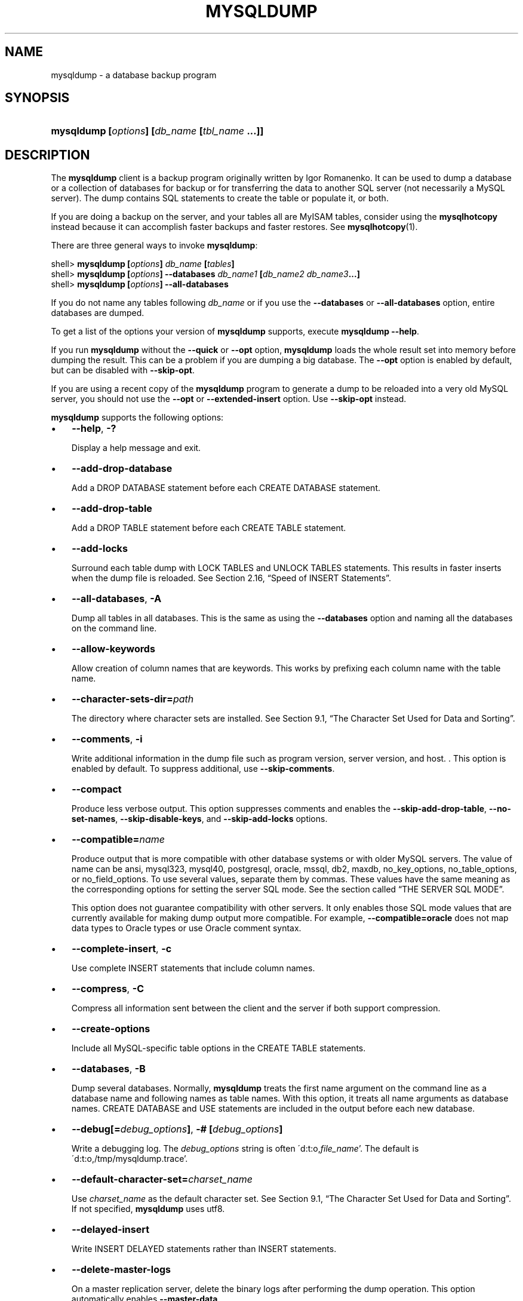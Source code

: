 .\" ** You probably do not want to edit this file directly **
.\" It was generated using the DocBook XSL Stylesheets (version 1.69.1).
.\" Instead of manually editing it, you probably should edit the DocBook XML
.\" source for it and then use the DocBook XSL Stylesheets to regenerate it.
.TH "\\FBMYSQLDUMP\\FR" "1" "08/24/2006" "MySQL 5.0" "MySQL Database System"
.\" disable hyphenation
.nh
.\" disable justification (adjust text to left margin only)
.ad l
.SH "NAME"
mysqldump \- a database backup program
.SH "SYNOPSIS"
.HP 45
\fBmysqldump [\fR\fB\fIoptions\fR\fR\fB] [\fR\fB\fIdb_name\fR\fR\fB [\fR\fB\fItbl_name\fR\fR\fB ...]]\fR
.SH "DESCRIPTION"
.PP
The
\fBmysqldump\fR
client is a backup program originally written by Igor Romanenko. It can be used to dump a database or a collection of databases for backup or for transferring the data to another SQL server (not necessarily a MySQL server). The dump contains SQL statements to create the table or populate it, or both.
.PP
If you are doing a backup on the server, and your tables all are
MyISAM
tables, consider using the
\fBmysqlhotcopy\fR
instead because it can accomplish faster backups and faster restores. See
\fBmysqlhotcopy\fR(1).
.PP
There are three general ways to invoke
\fBmysqldump\fR:
.sp
.nf
shell> \fBmysqldump [\fR\fB\fIoptions\fR\fR\fB] \fR\fB\fIdb_name\fR\fR\fB [\fR\fB\fItables\fR\fR\fB]\fR
shell> \fBmysqldump [\fR\fB\fIoptions\fR\fR\fB] \-\-databases \fR\fB\fIdb_name1\fR\fR\fB [\fR\fB\fIdb_name2\fR\fR\fB \fR\fB\fIdb_name3\fR\fR\fB...]\fR
shell> \fBmysqldump [\fR\fB\fIoptions\fR\fR\fB] \-\-all\-databases\fR
.fi
.PP
If you do not name any tables following
\fIdb_name\fR
or if you use the
\fB\-\-databases\fR
or
\fB\-\-all\-databases\fR
option, entire databases are dumped.
.PP
To get a list of the options your version of
\fBmysqldump\fR
supports, execute
\fBmysqldump \-\-help\fR.
.PP
If you run
\fBmysqldump\fR
without the
\fB\-\-quick\fR
or
\fB\-\-opt\fR
option,
\fBmysqldump\fR
loads the whole result set into memory before dumping the result. This can be a problem if you are dumping a big database. The
\fB\-\-opt\fR
option is enabled by default, but can be disabled with
\fB\-\-skip\-opt\fR.
.PP
If you are using a recent copy of the
\fBmysqldump\fR
program to generate a dump to be reloaded into a very old MySQL server, you should not use the
\fB\-\-opt\fR
or
\fB\-\-extended\-insert\fR
option. Use
\fB\-\-skip\-opt\fR
instead.
.PP
\fBmysqldump\fR
supports the following options:
.TP 3
\(bu
\fB\-\-help\fR,
\fB\-?\fR
.sp
Display a help message and exit.
.TP
\(bu
\fB\-\-add\-drop\-database\fR
.sp
Add a
DROP DATABASE
statement before each
CREATE DATABASE
statement.
.TP
\(bu
\fB\-\-add\-drop\-table\fR
.sp
Add a
DROP TABLE
statement before each
CREATE TABLE
statement.
.TP
\(bu
\fB\-\-add\-locks\fR
.sp
Surround each table dump with
LOCK TABLES
and
UNLOCK TABLES
statements. This results in faster inserts when the dump file is reloaded. See
Section\ 2.16, \(lqSpeed of INSERT Statements\(rq.
.TP
\(bu
\fB\-\-all\-databases\fR,
\fB\-A\fR
.sp
Dump all tables in all databases. This is the same as using the
\fB\-\-databases\fR
option and naming all the databases on the command line.
.TP
\(bu
\fB\-\-allow\-keywords\fR
.sp
Allow creation of column names that are keywords. This works by prefixing each column name with the table name.
.TP
\(bu
\fB\-\-character\-sets\-dir=\fR\fB\fIpath\fR\fR
.sp
The directory where character sets are installed. See
Section\ 9.1, \(lqThe Character Set Used for Data and Sorting\(rq.
.TP
\(bu
\fB\-\-comments\fR,
\fB\-i\fR
.sp
Write additional information in the dump file such as program version, server version, and host. . This option is enabled by default. To suppress additional, use
\fB\-\-skip\-comments\fR.
.TP
\(bu
\fB\-\-compact\fR
.sp
Produce less verbose output. This option suppresses comments and enables the
\fB\-\-skip\-add\-drop\-table\fR,
\fB\-\-no\-set\-names\fR,
\fB\-\-skip\-disable\-keys\fR, and
\fB\-\-skip\-add\-locks\fR
options.
.TP
\(bu
\fB\-\-compatible=\fR\fB\fIname\fR\fR
.sp
Produce output that is more compatible with other database systems or with older MySQL servers. The value of
name
can be
ansi,
mysql323,
mysql40,
postgresql,
oracle,
mssql,
db2,
maxdb,
no_key_options,
no_table_options, or
no_field_options. To use several values, separate them by commas. These values have the same meaning as the corresponding options for setting the server SQL mode. See
the section called \(lqTHE SERVER SQL MODE\(rq.
.sp
This option does not guarantee compatibility with other servers. It only enables those SQL mode values that are currently available for making dump output more compatible. For example,
\fB\-\-compatible=oracle\fR
does not map data types to Oracle types or use Oracle comment syntax.
.TP
\(bu
\fB\-\-complete\-insert\fR,
\fB\-c\fR
.sp
Use complete
INSERT
statements that include column names.
.TP
\(bu
\fB\-\-compress\fR,
\fB\-C\fR
.sp
Compress all information sent between the client and the server if both support compression.
.TP
\(bu
\fB\-\-create\-options\fR
.sp
Include all MySQL\-specific table options in the
CREATE TABLE
statements.
.TP
\(bu
\fB\-\-databases\fR,
\fB\-B\fR
.sp
Dump several databases. Normally,
\fBmysqldump\fR
treats the first name argument on the command line as a database name and following names as table names. With this option, it treats all name arguments as database names.
CREATE DATABASE
and
USE
statements are included in the output before each new database.
.TP
\(bu
\fB\-\-debug[=\fR\fB\fIdebug_options\fR\fR\fB]\fR,
\fB\-# [\fR\fB\fIdebug_options\fR\fR\fB]\fR
.sp
Write a debugging log. The
\fIdebug_options\fR
string is often
\'d:t:o,\fIfile_name\fR'. The default is
\'d:t:o,/tmp/mysqldump.trace'.
.TP
\(bu
\fB\-\-default\-character\-set=\fR\fB\fIcharset_name\fR\fR
.sp
Use
\fIcharset_name\fR
as the default character set. See
Section\ 9.1, \(lqThe Character Set Used for Data and Sorting\(rq. If not specified,
\fBmysqldump\fR
uses
utf8.
.TP
\(bu
\fB\-\-delayed\-insert\fR
.sp
Write
INSERT DELAYED
statements rather than
INSERT
statements.
.TP
\(bu
\fB\-\-delete\-master\-logs\fR
.sp
On a master replication server, delete the binary logs after performing the dump operation. This option automatically enables
\fB\-\-master\-data\fR.
.TP
\(bu
\fB\-\-disable\-keys\fR,
\fB\-K\fR
.sp
For each table, surround the
INSERT
statements with
/*!40000 ALTER TABLE \fItbl_name\fR DISABLE KEYS */;
and
/*!40000 ALTER TABLE \fItbl_name\fR ENABLE KEYS */;
statements. This makes loading the dump file faster because the indexes are created after all rows are inserted. This option is effective for
MyISAM
tables only.
.TP
\(bu
\fB\-\-extended\-insert\fR,
\fB\-e\fR
.sp
Use multiple\-row
INSERT
syntax that include several
VALUES
lists. This results in a smaller dump file and speeds up inserts when the file is reloaded.
.TP
\(bu
\fB\-\-fields\-terminated\-by=...\fR,
\fB\-\-fields\-enclosed\-by=...\fR,
\fB\-\-fields\-optionally\-enclosed\-by=...\fR,
\fB\-\-fields\-escaped\-by=...\fR,
\fB\-\-lines\-terminated\-by=...\fR
.sp
These options are used with the
\fB\-T\fR
option and have the same meaning as the corresponding clauses for
LOAD DATA INFILE. See
Section\ 2.5, \(lqLOAD DATA INFILE Syntax\(rq.
.TP
\(bu
\fB\-\-first\-slave\fR,
\fB\-x\fR
.sp
Deprecated. Now renamed to
\fB\-\-lock\-all\-tables\fR.
.TP
\(bu
\fB\-\-flush\-logs\fR,
\fB\-F\fR
.sp
Flush the MySQL server log files before starting the dump. This option requires the
RELOAD
privilege. Note that if you use this option in combination with the
\fB\-\-all\-databases\fR
(or
\fB\-A\fR) option, the logs are flushed
\fIfor each database dumped\fR. The exception is when using
\fB\-\-lock\-all\-tables\fR
or
\fB\-\-master\-data\fR: In this case, the logs are flushed only once, corresponding to the moment that all tables are locked. If you want your dump and the log flush to happen at exactly the same moment, you should use
\fB\-\-flush\-logs\fR
together with either
\fB\-\-lock\-all\-tables\fR
or
\fB\-\-master\-data\fR.
.TP
\(bu
\fB\-\-force\fR,
\fB\-f\fR
.sp
Continue even if an SQL error occurs during a table dump.
.sp
One use for this option is to cause
\fBmysqldump\fR
to continue executing even when it encounters a view that has become invalid because the defintion refers to a table that has been dropped. Without
\fB\-\-force\fR,
\fBmysqldump\fR
exits with an error message. With
\fB\-\-force\fR,
\fBmysqldump\fR
prints the error message, but it also writes a SQL comment containing the view definition to the dump output and continues executing.
.TP
\(bu
\fB\-\-host=\fR\fB\fIhost_name\fR\fR,
\fB\-h \fR\fB\fIhost_name\fR\fR
.sp
Dump data from the MySQL server on the given host. The default host is
localhost.
.TP
\(bu
\fB\-\-hex\-blob\fR
.sp
Dump binary columns using hexadecimal notation (for example,
\'abc'
becomes
0x616263). The affected data types are
BINARY,
VARBINARY, and
BLOB. As of MySQL 5.0.13,
BIT
columns are affected as well.
.TP
\(bu
\fB\-\-ignore\-table=\fR\fB\fIdb_name.tbl_name\fR\fR
.sp
Do not dump the given table, which must be specified using both the database and table names. To ignore multiple tables, use this option multiple times.
.TP
\(bu
\fB\-\-insert\-ignore\fR
.sp
Write
INSERT
statements with the
IGNORE
option.
.TP
\(bu
\fB\-\-lock\-all\-tables\fR,
\fB\-x\fR
.sp
Lock all tables across all databases. This is achieved by acquiring a global read lock for the duration of the whole dump. This option automatically turns off
\fB\-\-single\-transaction\fR
and
\fB\-\-lock\-tables\fR.
.TP
\(bu
\fB\-\-lock\-tables\fR,
\fB\-l\fR
.sp
Lock all tables before starting the dump. The tables are locked with
READ LOCAL
to allow concurrent inserts in the case of
MyISAM
tables. For transactional tables such as
InnoDB
and
BDB,
\fB\-\-single\-transaction\fR
is a much better option, because it does not need to lock the tables at all.
.sp
Please note that when dumping multiple databases,
\fB\-\-lock\-tables\fR
locks tables for each database separately. So, this option does not guarantee that the tables in the dump file are logically consistent between databases. Tables in different databases may be dumped in completely different states.
.TP
\(bu
\fB\-\-master\-data[=\fR\fB\fIvalue\fR\fR\fB]\fR
.sp
Write the binary log filename and position to the output. This option requires the
RELOAD
privilege and the binary log must be enabled. If the option value is equal to 1, the position and filename are written to the dump output in the form of a
CHANGE MASTER
statement that makes a slave server start from the correct position in the master's binary logs if you use this SQL dump of the master to set up a slave. If the option value is equal to 2, the
CHANGE MASTER
statement is written as an SQL comment. This is the default action if
\fIvalue\fR
is omitted.
.sp
The
\fB\-\-master\-data\fR
option turns on
\fB\-\-lock\-all\-tables\fR, unless
\fB\-\-single\-transaction\fR
also is specified (in which case, a global read lock is only acquired a short time at the beginning of the dump. See also the description for
\fB\-\-single\-transaction\fR. In all cases, any action on logs happens at the exact moment of the dump. This option automatically turns off
\fB\-\-lock\-tables\fR.
.TP
\(bu
\fB\-\-no\-autocommit\fR
.sp
Enclose the
INSERT
statements for each dumped table within
SET AUTOCOMMIT=0
and
COMMIT
statements.
.TP
\(bu
\fB\-\-no\-create\-db\fR,
\fB\-n\fR
.sp
This option suppresses the
CREATE DATABASE
statements that are otherwise included in the output if the
\fB\-\-databases\fR
or
\fB\-\-all\-databases\fR
option is given.
.TP
\(bu
\fB\-\-no\-create\-info\fR,
\fB\-t\fR
.sp
Do not write
CREATE TABLE
statements that re\-create each dumped table.
.TP
\(bu
\fB\-\-no\-data\fR,
\fB\-d\fR
.sp
Do not write any row information for the table. This is very useful if you want to dump only the
CREATE TABLE
statement for the table.
.TP
\(bu
\fB\-\-opt\fR
.sp
This option is shorthand; it is the same as specifying
\fB\-\-add\-drop\-table \-\-add\-locks \-\-create\-options \-\-disable\-keys \-\-extended\-insert \-\-lock\-tables \-\-quick \-\-set\-charset\fR. It should give you a fast dump operation and produce a dump file that can be reloaded into a MySQL server quickly.
.sp
\fIThe \fR\fI\fB\-\-opt\fR\fR\fI option is enabled by default. To disable the options that it enables, use \fR\fI\fB\-\-skip\-opt\fR\fR. To disable only certain of the options enabled by
\fB\-\-opt\fR, use their
\fB\-\-skip\fR
forms; for example,
\fB\-\-skip\-add\-drop\-table\fR
or
\fB\-\-skip\-quick\fR. Alternatively, use
\fB\-\-skip\-opt\fR
to disable the options enabled by
\fB\-\-opt\fR, followed by options to enable the features that you want. Options are processed in order, so the options to enable features must follow
\fB\-\-skip\-opt\fR. For example,
\fB\-\-skip\-opt \-\-extended\-insert\fR
enables extended inserts, but
\fB \-\-extended\-insert \-\-skip\-opt\fR
does not.
.TP
\(bu
\fB\-\-order\-by\-primary\fR
.sp
Sorts each table's rows by its primary key, or its first unique index, if such an index exists. This is useful when dumping a
MyISAM
table to be loaded into an
InnoDB
table, but will make the dump itself take considerably longer.
.TP
\(bu
\fB\-\-password[=\fR\fB\fIpassword\fR\fR\fB]\fR,
\fB\-p[\fR\fB\fIpassword\fR\fR\fB]\fR
.sp
The password to use when connecting to the server. If you use the short option form (\fB\-p\fR), you
\fIcannot\fR
have a space between the option and the password. If you omit the
\fIpassword\fR
value following the
\fB\-\-password\fR
or
\fB\-p\fR
option on the command line, you are prompted for one.
.sp
Specifying a password on the command line should be considered insecure. See
Section\ 7.6, \(lqKeeping Your Password Secure\(rq.
.TP
\(bu
\fB\-\-port=\fR\fB\fIport_num\fR\fR,
\fB\-P \fR\fB\fIport_num\fR\fR
.sp
The TCP/IP port number to use for the connection.
.TP
\(bu
\fB\-\-protocol={TCP|SOCKET|PIPE|MEMORY}\fR
.sp
The connection protocol to use.
.TP
\(bu
\fB\-\-quick\fR,
\fB\-q\fR
.sp
This option is useful for dumping large tables. It forces
\fBmysqldump\fR
to retrieve rows for a table from the server a row at a time rather than retrieving the entire row set and buffering it in memory before writing it out.
.TP
\(bu
\fB\-\-quote\-names\fR,
\fB\-Q\fR
.sp
Quote database, table, and column names within \(oq`\(cq characters. If the
ANSI_QUOTES
SQL mode is enabled, names are quoted within \(oq"\(cq characters. This option is enabled by default. It can be disabled with
\fB\-\-skip\-quote\-names\fR, but this option should be given after any option such as
\fB\-\-compatible\fR
that may enable
\fB\-\-quote\-names\fR.
.TP
\(bu
\fB\-\-result\-file=\fR\fB\fIfile\fR\fR,
\fB\-r \fR\fB\fIfile\fR\fR
.sp
Direct output to a given file. This option should be used on Windows to prevent newline \(oq\\n\(cq characters from being converted to \(oq\\r\\n\(cq carriage return/newline sequences. The result file is created and its contents overwritten, even if an error occurs while generating the dump. The previous contents are lost.
.TP
\(bu
\fB\-\-routines\fR,
\fB\-R\fR
.sp
Dump stored routines (functions and procedures) from the dumped databases. The output generated by using
\fB\-\-routines\fR
contains
CREATE PROCEDURE
and
CREATE FUNCTION
statements to re\-create the routines. However, these statements do not include attributes such as the routine creation and modification timestamps. This means that when the routines are reloaded, they will be created with the timestamps equal to the reload time.
.sp
If you require routines to be re\-created with their original timestamp attributes, do not use
\fB\-\-routines\fR. Instead, dump and reload the contents of the
mysql.proc
table directly, using a MySQL account that has appropriate privileges for the
mysql
database.
.sp
This option was added in MySQL 5.0.13. Before that, stored routines are not dumped. Routine
DEFINER
values are not dumped until MySQL 5.0.20. This means that before 5.0.20, when routines are reloaded, they will be created with the definer set to the reloading user. If you require routines to be re\-created with their original definer, dump and load the contents of the
mysql.proc
table directly as described earlier.
.TP
\(bu
\fB\-\-set\-charset\fR
.sp
Add
SET NAMES \fIdefault_character_set\fR
to the output. This option is enabled by default. To suppress the
SET NAMES
statement, use
\fB\-\-skip\-set\-charset\fR.
.TP
\(bu
\fB\-\-single\-transaction\fR
.sp
This option issues a
BEGIN
SQL statement before dumping data from the server. It is useful only with transactional tables such as
InnoDB
and
BDB, because then it dumps the consistent state of the database at the time when
BEGIN
was issued without blocking any applications.
.sp
When using this option, you should keep in mind that only
InnoDB
tables are dumped in a consistent state. For example, any
MyISAM
or
MEMORY
tables dumped while using this option may still change state.
.sp
The
\fB\-\-single\-transaction\fR
option and the
\fB\-\-lock\-tables\fR
option are mutually exclusive, because
LOCK TABLES
causes any pending transactions to be committed implicitly.
.sp
This option is not supported for MySQL Cluster tables; the results cannot be guaranteed to be consistent due to the fact that the
NDBCluster
storage engine supports only the
READ_COMMITTED
transaction isolation level. You should always use
NDB
backup and restore instead.
.sp
To dump big tables, you should combine this option with
\fB\-\-quick\fR.
.TP
\(bu
\fB\-\-skip\-opt\fR
.sp
See the description for the
\fB\-\-opt\fR
option.
.TP
\(bu
\fB\-\-socket=\fR\fB\fIpath\fR\fR,
\fB\-S \fR\fB\fIpath\fR\fR
.sp
For connections to
localhost, the Unix socket file to use, or, on Windows, the name of the named pipe to use.
.TP
\(bu
\fB\-\-skip\-comments\fR
.sp
See the description for the
\fB\-\-comments\fR
option.
.TP
\(bu
\fB\-\-ssl*\fR
.sp
Options that begin with
\fB\-\-ssl\fR
specify whether to connect to the server via SSL and indicate where to find SSL keys and certificates. See
Section\ 7.7.3, \(lqSSL Command Options\(rq.
.TP
\(bu
\fB\-\-tab=\fR\fB\fIpath\fR\fR,
\fB\-T \fR\fB\fIpath\fR\fR
.sp
Produce tab\-separated data files. For each dumped table,
\fBmysqldump\fR
creates a
\fI\fItbl_name\fR\fR\fI.sql\fR
file that contains the
CREATE TABLE
statement that creates the table, and a
\fI\fItbl_name\fR\fR\fI.txt\fR
file that contains its data. The option value is the directory in which to write the files.
.sp
By default, the
\fI.txt\fR
data files are formatted using tab characters between column values and a newline at the end of each line. The format can be specified explicitly using the
\fB\-\-fields\-\fR\fB\fIxxx\fR\fR
and
\fB\-\-lines\-\-\fR\fB\fIxxx\fR\fR
options.
.sp
\fBNote\fR: This option should be used only when
\fBmysqldump\fR
is run on the same machine as the
\fBmysqld\fR
server. You must have the
FILE
privilege, and the server must have permission to write files in the directory that you specify.
.TP
\(bu
\fB\-\-tables\fR
.sp
Override the
\fB\-\-databases\fR
or
\fB\-B\fR
option. All name arguments following the option are regarded as table names.
.TP
\(bu
\fB\-\-triggers\fR
.sp
Dump triggers for each dumped table. This option is enabled by default; disable it with
\fB\-\-skip\-triggers\fR. This option was added in MySQL 5.0.11. Before that, triggers are not dumped.
.TP
\(bu
\fB\-\-tz\-utc\fR
.sp
Add
SET TIME_ZONE='+00:00'
to the dump file so that
TIMESTAMP
columns can be dumped and reloaded between servers in different time zones. Without this option,
TIMESTAMP
columns are dumped and reloaded in the time zones local to the source and destination servers, which can cause the values to change.
\fB\-\-tz\-utc\fR
also protects against changes due to daylight saving time.
\fB\-\-tz\-utc\fR
is enabled by default. To disable it, use
\fB\-\-skip\-tz\-utc\fR. This option was added in MySQL 5.0.15.
.TP
\(bu
\fB\-\-user=\fR\fB\fIuser_name\fR\fR,
\fB\-u \fR\fB\fIuser_name\fR\fR
.sp
The MySQL username to use when connecting to the server.
.TP
\(bu
\fB\-\-verbose\fR,
\fB\-v\fR
.sp
Verbose mode. Print more information about what the program does.
.TP
\(bu
\fB\-\-version\fR,
\fB\-V\fR
.sp
Display version information and exit.
.TP
\(bu
\fB\-\-where='\fR\fB\fIwhere_condition\fR\fR\fB'\fR,
\fB\-w '\fR\fB\fIwhere_condition\fR\fR\fB'\fR
.sp
Dump only rows selected by the given
WHERE
condition. Note that quotes around the condition are mandatory if it contains spaces or other characters that are special to your command interpreter.
.sp
Examples:
.sp
.nf
\-\-where="user='jimf'"
\-w"userid>1"
\-w"userid<1"
.fi
.TP
\(bu
\fB\-\-xml\fR,
\fB\-X\fR
.sp
Write dump output as well\-formed XML.
.PP
You can also set the following variables by using
\fB\-\-\fR\fB\fIvar_name\fR\fR\fB=\fR\fB\fIvalue\fR\fR
syntax:
.TP 3
\(bu
max_allowed_packet
.sp
The maximum size of the buffer for client/server communication. The maximum is 1GB.
.TP
\(bu
net_buffer_length
.sp
The initial size of the buffer for client/server communication. When creating multiple\-row\-insert statements (as with option
\fB\-\-extended\-insert\fR
or
\fB\-\-opt\fR),
\fBmysqldump\fR
creates rows up to
net_buffer_length
length. If you increase this variable, you should also ensure that the
net_buffer_length
variable in the MySQL server is at least this large.
.PP
It is also possible to set variables by using
\fB\-\-set\-variable=\fR\fB\fIvar_name\fR\fR\fB=\fR\fB\fIvalue\fR\fR
or
\fB\-O \fR\fB\fIvar_name\fR\fR\fB=\fR\fB\fIvalue\fR\fR
syntax.
\fIThis syntax is deprecated\fR.
.PP
The most common use of
\fBmysqldump\fR
is probably for making a backup of an entire database:
.sp
.nf
shell> \fBmysqldump \-\-opt \fR\fB\fIdb_name\fR\fR\fB > \fR\fB\fIbackup\-file.sql\fR\fR
.fi
.PP
You can read the dump file back into the server like this:
.sp
.nf
shell> \fBmysql \fR\fB\fIdb_name\fR\fR\fB < \fR\fB\fIbackup\-file.sql\fR\fR
.fi
.PP
Or like this:
.sp
.nf
shell> \fBmysql \-e "source \fR\fB\fI/path\-to\-backup/backup\-file.sql\fR\fR\fB" \fR\fB\fIdb_name\fR\fR
.fi
.PP
\fBmysqldump\fR
is also very useful for populating databases by copying data from one MySQL server to another:
.sp
.nf
shell> \fBmysqldump \-\-opt \fR\fB\fIdb_name\fR\fR\fB | mysql \-\-host=\fR\fB\fIremote_host\fR\fR\fB \-C \fR\fB\fIdb_name\fR\fR
.fi
.PP
It is possible to dump several databases with one command:
.sp
.nf
shell> \fBmysqldump \-\-databases \fR\fB\fIdb_name1\fR\fR\fB [\fR\fB\fIdb_name2\fR\fR\fB ...] > my_databases.sql\fR
.fi
.PP
To dump all databases, use the
\fB\-\-all\-databases\fR
option:
.sp
.nf
shell> \fBmysqldump \-\-all\-databases > all_databases.sql\fR
.fi
.PP
For
InnoDB
tables,
mysqldump
provides a way of making an online backup:
.sp
.nf
shell> \fBmysqldump \-\-all\-databases \-\-single\-transaction > all_databases.sql\fR
.fi
.PP
This backup just needs to acquire a global read lock on all tables (using
FLUSH TABLES WITH READ LOCK) at the beginning of the dump. As soon as this lock has been acquired, the binary log coordinates are read and the lock is released. If and only if one long updating statement is running when the
FLUSH
statement is issued, the MySQL server may get stalled until that long statement finishes, and then the dump becomes lock\-free. If the update statements that the MySQL server receives are short (in terms of execution time), the initial lock period should not be noticeable, even with many updates.
.PP
For point\-in\-time recovery (also known as
\(lqroll\-forward,\(rq
when you need to restore an old backup and replay the changes that happened since that backup), it is often useful to rotate the binary log (see
Section\ 10.3, \(lqThe Binary Log\(rq) or at least know the binary log coordinates to which the dump corresponds:
.sp
.nf
shell> \fBmysqldump \-\-all\-databases \-\-master\-data=2 > all_databases.sql\fR
.fi
.PP
Or:
.sp
.nf
shell> \fBmysqldump \-\-all\-databases \-\-flush\-logs \-\-master\-data=2\fR
              \fB> all_databases.sql\fR
.fi
.PP
The simultaneous use of
\fB\-\-master\-data\fR
and
\fB\-\-single\-transaction\fR
provides a convenient way to make an online backup suitable for point\-in\-time recovery if tables are stored in the
InnoDB
storage engine.
.PP
For more information on making backups, see
Section\ 8.1, \(lqDatabase Backups\(rq, and
Section\ 8.2, \(lqExample Backup and Recovery Strategy\(rq.
.SH "SEE ALSO"
msql2mysql(1),
myisam_ftdump(1),
myisamchk(1),
myisamlog(1),
myisampack(1),
mysql(1),
mysql.server(1),
mysql_config(1),
mysql_explain_log(1),
mysql_fix_privilege_tables(1),
mysql_upgrade(1),
mysql_zap(1),
mysqlaccess(1),
mysqladmin(1),
mysqlbinlog(1),
mysqlcheck(1),
mysqld(1),
mysqld(8),
mysqld_multi(1),
mysqld_safe(1),
mysqlhotcopy(1),
mysqlimport(1),
mysqlmanager(1),
mysqlmanager(8),
mysqlshow(1),
perror(1),
replace(1),
safe_mysqld(1)
.P
For more information, please refer to the MySQL Reference Manual,
which may already be installed locally and which is also available
online at http://dev.mysql.com/doc/.
.SH AUTHOR
MySQL AB (http://www.mysql.com/).
This software comes with no warranty.
